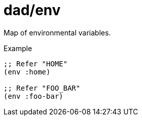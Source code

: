 = dad/env
// {{{

Map of environmental variables.

[source,clojure]
.Example
----
;; Refer "HOME"
(env :home)

;; Refer "FOO_BAR"
(env :foo-bar)
----
// }}}
